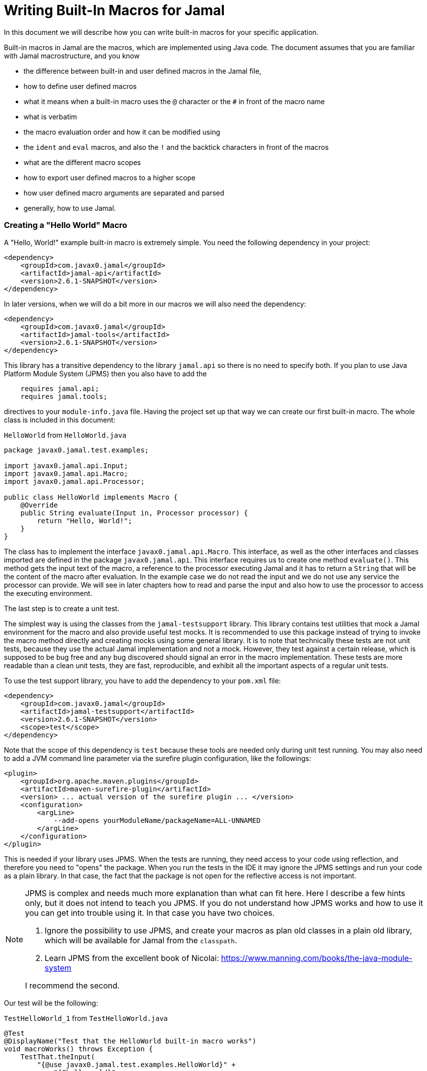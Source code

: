 = Writing Built-In Macros for Jamal



In this document we will describe how you can write built-in macros for your specific application.

Built-in macros in Jamal are the macros, which are implemented using Java code.
The document assumes that you are familiar with Jamal macrostructure, and you know

* the difference between built-in and user defined macros in the Jamal file,

* how to define user defined macros

* what it means when a built-in macro uses the `@` character or the `#` in front of the macro name

* what is verbatim

* the macro evaluation order and how it can be modified using

* the `ident` and `eval` macros, and also the `!` and the backtick characters in front of the macros

* what are the different macro scopes

* how to export user defined macros to a higher scope

* how user defined macro arguments are separated and parsed

* generally, how to use Jamal.

[[helloworld]]
=== Creating a "Hello World" Macro

A "Hello, World!" example built-in macro is extremely simple.
You need the following dependency in your project:

[source,xml]
----
<dependency>
    <groupId>com.javax0.jamal</groupId>
    <artifactId>jamal-api</artifactId>
    <version>2.6.1-SNAPSHOT</version>
</dependency>
----


In later versions, when we will do a bit more in our macros we will also need the dependency:

[source,xml]
----
<dependency>
    <groupId>com.javax0.jamal</groupId>
    <artifactId>jamal-tools</artifactId>
    <version>2.6.1-SNAPSHOT</version>
</dependency>
----

This library has a transitive dependency to the library `jamal.api` so there is no need to specify both.
If you plan to use Java Platform Module System (JPMS) then you also have to add the

[source,java]
----
    requires jamal.api;
    requires jamal.tools;
----

directives to your `module-info.java` file.
Having the project set up that way we can create our first built-in macro.
The whole class is included in this document:

[source,java,title=`HelloWorld` from `HelloWorld.java`]
----
package javax0.jamal.test.examples;

import javax0.jamal.api.Input;
import javax0.jamal.api.Macro;
import javax0.jamal.api.Processor;

public class HelloWorld implements Macro {
    @Override
    public String evaluate(Input in, Processor processor) {
        return "Hello, World!";
    }
}
----


The class has to implement the interface `javax0.jamal.api.Macro`.
This interface, as well as the other interfaces and classes imported are defined in the package `javax0.jamal.api`.
This interface requires us to create one method `evaluate()`.
This method gets the input text of the macro, a reference to the processor executing Jamal and it has to return a `String` that will be the content of the macro after evaluation.
In the example case we do not read the input and we do not use any service the processor can provide.
We will see in later chapters how to read and parse the input and also how to use the processor to access the executing environment.

The last step is to create a unit test.

The simplest way is using the classes from the `jamal-testsupport` library.
This library contains test utilities that mock a Jamal environment for the macro and also provide useful test mocks.
It is recommended to use this package instead of trying to invoke the macro method directly and creating mocks using some general library.
It is to note that technically these tests are not unit tests, because they use the actual Jamal implementation and not a mock.
However, they test against a certain release, which is supposed to be bug free and any bug discovered should signal an error in the macro  implementation.
These tests are more readable than a clean unit tests, they are fast, reproducible, and exhibit all the important aspects of a regular unit tests.

To use the test support library, you have to add the dependency to your `pom.xml` file:

[source,xml]
----
<dependency>
    <groupId>com.javax0.jamal</groupId>
    <artifactId>jamal-testsupport</artifactId>
    <version>2.6.1-SNAPSHOT</version>
    <scope>test</scope>
</dependency>
----

Note that the scope of this dependency is `test` because these tools are needed only during unit test running.
You may also need to add a JVM command line parameter via the surefire plugin configuration, like the followings:

[source,xml]
----
<plugin>
    <groupId>org.apache.maven.plugins</groupId>
    <artifactId>maven-surefire-plugin</artifactId>
    <version> ... actual version of the surefire plugin ... </version>
    <configuration>
        <argLine>
            --add-opens yourModuleName/packageName=ALL-UNNAMED
        </argLine>
    </configuration>
</plugin>
----

This is needed if your library uses JPMS.
When the tests are running, they need access to your code using reflection, and therefore you need to "opens" the package.
When you run the tests in the IDE it may ignore the JPMS settings and run your code as a plain library.
In that case, the fact that the package is not open for the reflective access is not important.

[NOTE]
====
JPMS is complex and needs much more explanation than what can fit here.
Here I describe a few hints only, but it does not intend to teach you JPMS.
If you do not understand how JPMS works and how to use it you can get into trouble using it.
In that case you have two choices.

. Ignore the possibility to use JPMS, and create your macros as plan old classes in a plain old library, which will be available for Jamal from the `classpath`.

. Learn JPMS from the excellent book of Nicolai: https://www.manning.com/books/the-java-module-system

I recommend the second.
====

Our test will be the following:


[source,java,title=`TestHelloWorld_1` from `TestHelloWorld.java`]
----
@Test
@DisplayName("Test that the HelloWorld built-in macro works")
void macroWorks() throws Exception {
    TestThat.theInput(
        "{@use javax0.jamal.test.examples.HelloWorld}" +
            "{@helloworld}"
    ).results("Hello, World!");
}
----

With this we are essentially ready with the hello world macro application.
There is one more topic, though, which is worth discussing here.

In the tests code we had to declare the class in the Jamal file as a macro to be used.
This is one of the three possibilities to make a Java class available for the Jamal code.
The second is to register the class for the standard Java service loader.

When a Jamal processor object is created it calls the Java service loader to find all the classes, which implement the `javax0.jamal.api.Macro` interface.
The returned list of instances are registered into the Jamal global macro registry and are available to be used for the Jamal processing.

The Java service loader can find a class if it is

* declared in the `module-info.java` module descriptor file as one providing the `javax0.jamal.api.Macro` interface, and/or


* the full class name is listed in the file `/src/main/resources/META-INF/services/javax0.jamal.api.Macro`

I recommend that you do both in case you use JPMS, because it will help test running inside the IDE, which may not use JPMS.
Having the class names listed in the `/src/main/resources/META-INF/services/javax0.jamal.api.Macro` file may also help applications that use your library as a normal JAR file and not as a module.

The module file will look something like this:

[source,java,title=`module_declaration` from `module-info.java`]
----
module jamal.test {
    requires jamal.api;
    requires jamal.tools;
    requires jamal.engine;
    provides javax0.jamal.api.Macro with
        HelloWorld,
        Hello,
        Spacer,
        Array
        ;
}
----

Our module needs the `jamal.api` module, so we `require` it, and we provide the `javax0.jamal.api.Macro` implementation.
After this out unit test will be the following:

[source,java,title=`TestHelloWorld_2` from `TestHelloWorld.java`]
----
@Test
@DisplayName("Test that the HelloWorld built-in macro is registered")
void macroRegisteredGLobal() throws Exception {
    TestThat.theInput(
        "{@helloworld}"
    ).results("Hello, World!");
}
----

Now we do not need to declare the class in the Jamal file, it is available in the global scope.

There is a third option to register a macro in the Jamal processor.
The processor has an API and it is possible to register a user defined or a built-in macro programmatically.

=== Name of a Built-In Macro

There are four different ways to define one or more names for a macro.

The recommended way is to name the macro class aptly as described in the following chapter.
If that is not possible, use the annotation `@Name` as described below.
In special cases implement one of the `getIds()` or `getId()` methods.
As a last resort, the macro can be loaded using the macro `use` and the name can be defined there.

==== Default Macro Name

The simplest that we have already seen is to name the macro class aptly.
It will be used as the name of the macro converting the first character to lower-case.
We followed this approach in the example above in the <<helloworld,Creating a "Hello World" Macro>> chapter.

==== Macro Name Defined in the Macro `use`

The name of the macro can also be defined in the macro `use` when a macro class is explicitly declared for use.
The syntax of the `use` macro is

    use [global] fully_class_name [ as macroname]

The parts between `[` and `]` are optional.

==== Defining `getId(s)` in the Macro Class

When the macro is registered via the service loader, the name is decided calling the method `getIds()` of the macro class.
You can override this method and return a list of names.
As a convenience, you can also define the method `getId()` and return a single name.
The default implementation of the method `getIds()` calls the method `getId()` and returns a list with a single element.

Here is the implementation of the method `getIds()` and looking at it already foreshadows the fourth possibility.

[source,java,title=`getIds` from `Macro.java`]
----
default String[] getIds() {
    final var ann = this.getClass().getAnnotation(Name.class);
    if (ann != null && ann.value().length > 0) {
        return ann.value();
    }
    return new String[]{getId()};
}
----

==== Name by Annotation `@Name`

Following the version 2.6.0 it is possible and recommended to specify the name of the macro using the annotation `@Name`.
The annotation can be used on the macro class.
It can have one or more strings as arguments specifying the names of the macro.
For example, the core macro JShell specifies the name this way:

[source,java,title=`JShell` from `JShell.java`]
----
@Macro.Name("JShell")
public class JShell implements Macro {
----

In this case, the annotation defines one name.
It is needed because the casing of the macro name is different from the default, following the naming of JShell.
The macro name is `JShell` and not `jshell`.

=== Fetching the Used Name

It is possible to query the name of the macro that was used to invoke the macro.
This is useful when the macro has to behave differently depending on the name it was invoked with.
For example, the macros `string:before` and `string:after` are implemented by the same class.
The method `evaluate()` starts with the following code:

[source,java,title=`GETID_AFTER` from `StringMacros.java`]
----
@Override
public String evaluate(final Input in, final Processor processor) throws BadSyntax {
    final var action = processor.getId();
----

The variable `action` will hold the name that was used to invoke the macro.

NOTE: It is important to invoke this call at the start of the macro.
The evaluation may invoke acro processing, and the macro name registered in the processor may change.
The `getId()` method on the processor always returns the last invoked macro name.
This feature is available since the release 2.6.0.


=== Handling the Input of the Macro
In the `HelloWorld` macro, we completely disregarded the macro's input.
Some built-in macros, such as `comment` or `block`, intentionally behave in this manner.
Typically, this is not our usual practice.
Macros generally require their input to function properly.
It's advisable that even macros designed to ignore input should verify that no additional characters are present following the macro name.

The following test demonstrates the behavior of the `HelloWorld` macro when it receives and ignores the input:

[source,java,title=`TestHelloWorld_3` from `TestHelloWorld.java`]
----
@Test
@DisplayName("Test that the HelloWorld built-in macro works")
void macroIgnoresInput() throws Exception {
    TestThat.theInput(
        "{@helloworld the input is totally ignored}"
    ).results("Hello, World!");
}
----

In the next section, we will create a macro that uses its input.

==== Hello, Me Macro

The subsequent macro we're going to create is designed to not merely extend greetings to the entire world, but specifically to an individual whom we specify.
The code for the `Hello` macro will be as follows:

[source,java,title=`Hello` from `Hello.java`]
----
public class Hello implements Macro {
    @Override
    public String evaluate(Input in, Processor processor) {
        return "Hello, " +in.toString().trim()+"!";
    }
}
----

It will utilize the `input`, transform it into a string, and trim the spaces from the beginning and end of the string, using it as the name in the greeting.
The test is equally straightforward, demonstrating the direct application of the macro:

[source,java,title=`TestHello_1` from `TestHello.java`]
----
@Test
@DisplayName("Test that the Hello built-in macro works")
void macroWorks() throws Exception {
    TestThat.theInput(
        "{@hello Peter }\n" +
            "{@hello Paul}\n"
    ).results("Hello, Peter!\nHello, Paul!\n");
}
----

In this example, we are addressing the scenario in the simplest possible manner.
We are utilizing the input as it is, as an entire string, merely trimming the spaces from the beginning and the end.
In the subsequent chapter, we will explore an example that processes the input in a more intricate way.

=== Working with the Input: Example: Spacer Macro

Most macros interact with their input in a complex manner.
They may parse the input or divide it into smaller segments for subsequent processing.
There are numerous methods to accomplish this.

Firstly, the interface `javax0.jamal.api.Input` extends the `CharSequence` interface from the Java JDK.
You can employ any methods defined there.
The characters are stored in a `StringBuilder`, and you can directly access this by invoking `getSB()`.

However, built-in macros seldom utilize these methods directly.
Instead, they typically use the static methods provided by `InputHandler`.

The `Input` object is fundamentally a sequence of characters, but it also records the file name and the source location of the characters.
Directly modifying the underlying `StringBuilder` may result in losing track of the line number and column position.

The class `InputHandler` contains methods specifically designed for safely parsing the input.
The authoritative reference is the current JavaDoc.
In the upcoming examples, we'll explore how to utilize some of these methods.

The next macro we will examine takes the macro's input and intersperses spaces between the characters.
That way it will convert

[source,text]
----
{@spacer this is
some text
}
----

to

[source,text]
----
t h i s   i s
s o m e   t e x t
----

The implementation of the macro is the following:

[source,java,title=`Spacer` from `Spacer.java`]
----
public class Spacer implements Macro {
    @Override
    public String evaluate(Input in, Processor processor) {
        InputHandler.skipWhiteSpaces(in);
        if (in.length() > 0) {
            final var result = javax0.jamal.tools.Input.makeInput("", in.getPosition());
            boolean lineStart = true;
            while (in.length() > 0) {
                if (!lineStart)
                    result.append(' ');
                lineStart = in.charAt(0) == '\n';
                InputHandler.move(in, 1, result);
            }
            return result.toString();
        } else {
            return "";
        }
    }
}
----

The first action of the macro is to bypass any white spaces.
This is a standard practice because spaces are typically present after the macro's identifier, serving mainly to separate the macro name from its content.
Some macros might only skip spaces up to the end of a line, considering any additional spaces on the subsequent line.
However, in this instance, all white spaces, including new lines, are omitted at the beginning of the input.
It's crucial to note that this skipping process also adjusts the line number and the column position to reflect the actual character.

The input maintains information about the file name, the line number, and the column position at the start of the character sequence.
Together, these three pieces of information constitute a `Position` object.
The current position within an `Input` can be obtained by calling the `getPosition()` method.

If the input consists solely of spaces, they are all skipped, and in such cases, the macro simply returns an empty string.
If there are other characters in the input, the macro processes them individually, inserting a space before each character, except when the character is at the beginning of a line.
This is achieved by creating a new, initially empty `Input` object, which inherits the position of the original input.
Since `Input` also implements `CharacterSequence`, retrieving any character at a specific position is straightforward using `charAt()`.
Characters can also be 'moved' from one input to another.
This action removes the character from the `Input` `in` and simultaneously updates the current `Position` of the input.

Eventually, the `result` is transformed into a `String` and returned.

This macro treats the input as a sequence of characters.
Often, macros are designed to work with individual parameters.
The next chapter will introduce an approach for handling such scenarios.

=== Splitting the Input

If you examine the core built-in macro `if`, you'll notice it doesn't adopt a special syntax.
It calls the method `getParts()` to split the input into parts:

[source,java,title=`if_parts` from `If.java`]
----
final var parts = InputHandler.getParts(input, processor, 3);
----

It simply operates with three parameters: if the first parameter evaluates to true, it returns the second parameter; otherwise, it returns the third.
In scenarios with only two parameters, it yields an empty string if the first parameter is false.
The syntax of the macro is presented as follows:

[source]
----
{@if 'sep' condition 'sep' then result [ 'sep'else result] }
----

In this syntax, `'sep'` represents a separator, which could vary.
It might be a space, a non-alphanumeric character, or a more complex separator.
The handling of these three cases is facilitated by the method `getParts()`, located in the class `InputHandler`.

This method begins by skipping any white spaces at the start of the input and then examines the first character.
If it encounters a back-tick, it continues to retrieve characters until it identifies a corresponding back-tick.
The fetched string is then utilized as a regular expression to segment the remainder of the input.

If the initial non-space character in the input isn't a back-tick but is still a non-alphanumeric character, this character serves as the separator to split the input.

Lastly, if the first non-space character is alphanumeric, the input is divided based on spaces.

The upcoming example employs this method to craft a macro capable of retrieving a specific string from a collection, based on an index.
For example



[source]
----
        {@array /1/x/aaa/z}


----

will select the second element, that is `aaa` from the array of `[ "x", "aaa", "z"]`.
The code of the macro is the following:

[source,java,title=`Array` from `Array.java`]
----
public class Array implements Macro {
    @Override
    public String evaluate(Input in, Processor processor) throws BadSyntax {
        final var pos = in.getPosition();
        final String[] parts = InputHandler.getParts(in);
        BadSyntaxAt.when(parts.length < 2, "Macro Array needs an index and at least one element", pos);
        final int size = parts.length - 1;
        final int index;
        try {
            index = Integer.parseInt(parts[0]);
        } catch (NumberFormatException nfe) {
            throw new BadSyntaxAt("The index in Macro array '"
                    + parts[0]
                    + "' cannot be interpreted as an integer.", pos, nfe);
        }
        BadSyntaxAt.when(index < 0 || index >= parts.length - 1, "The index in Macro array is '"
                + parts[0]
                + "' but it should be between "
                + (-size) + " and " + (size - 1) + ".", pos);
        return parts[index + 1];
    }
}
----

The macro calls the method `getParts()` passing only the input as one argument.
There is another version of the method that limits the number of the arguments.
Calling that the last element of the returned array will contain the rest of the string even if it could be split up more.
The macro implementation checks that there are enough number of parts and then converts the first part to integer.
This will be the index, the rest of the parts array are the values to choose from.
The code also checks the array bounds and throws exception in case there is an error.

When implementing a macro and there is an error the code has to detect it and it can throw a `BadSyntax` exception.
It is also declared in the interface.
The exception `BadSyntaxAt` is an extension of `BadSyntax`.
This second exception also contains the reference to the input location.

If the location of the error is not interesting inside the macro then it is good enough to throw a simple `BadSyntax` exception.
The processor catches that exception and converts it to a `BadSyntaxAt` exception that will reference the character at the very start of the macro.

== General Structure of the `evaluate()` Method

== Macros that are `InnerScopeDependent`

The macro evaluation order is detailed in the link:README.adoc[README] of Jamal.
When Jamal sees a built-in macro that starts with a `#` character at the start then it evaluates the content of it before invoking the macro itself.
For example

[source,text]
----
{#trimLines {@define margin=1}
{@snip sampleText}
}
----

will first evaluate the `define` macro resulting `margin` to become a user defined macro with the value `1`.
After that the `snip` macro will be evaluated and that way replaced with the snippet named `sampleText`.
Only when it is done starts the execution of the macro `trimLines` that will shift the lines left or right with spaces so that there will exactly be one space on the leftmost line.

The macro `margin` is defined in a local scope.
The scope starts with the opening `{` character of the macro `trimLines` and ends with the closing `}`.
If the implementation of the macro `snip` would query the macro register, it could see the value of the macro `margin` as `1`.

The question is whether the macro execution `trimMacro` sees `margin` as defined in itself or not.
Is the scope already closed when the execution of `trimLines` starts?

It depends.

If the `Macro` implementing class also implements the `InnerScopeDependent` interface then the scope is open.
If it does not then Jamal closes the scope before starting the execution of the macro.

The macro `trimLines` implements this interface because it uses parameters.
Implementing this interface is simply adding the name of the interface after the `implements` keyword.
There are no abstract methods in this interface to implement in the class.
The first few lines of the method `evaluate()` are the followings:


[source,java,title=`trimLinesStart` from `TrimLines.java`]
----
@Override
public String evaluate(Input in, Processor processor) throws BadSyntax {
    final var scanner = newScanner(in, processor);
    final var margin = scanner.number("margin").defaultValue(0);
    final var trimVertical =scanner.bool("trimVertical");
    final var verticalTrimOnly = scanner.bool("verticalTrimOnly", "vtrimOnly");
    scanner.done();
----

The macro class implements the interface `javax0.jamal.tools.Scanner.FirstLine`.
The method `newScanner()` is inherited from this interface and it creates a scanner object that is able to parse the first line of the macro.

In this case it parses only the first line and scans for the parameters `margin`, `trimVertical` and so on.
If the macro fetches the input from between `()` characters then the class has to implement the `javax0.jamal.tools.Scanner` interface.
There are interfaces for the core classes using the `[]` characters and for the macros that use the whole input.

When a parameter is not defined in the macro, then the class tries to use the value of the macro with the same name.
Thus, the value of the variable `margin` will be a configuration parameter holding the integer value 1.

[NOTE]
====
In earlier version of Jamal there was no utility class to support the parsing of the parameters.
The first approach to configure a macro was to define a user defined macro without any parameter of a given name.
Later the `Params` was developed, and it kept the functionality to fall back to macro definitions in case the parameter was not defined.

This backward compatibility can also be useful when there is a sense to define the parameter globally and not only for the macro invocation.
====

The macros created before the class `Params` had no other choice but use macros for configuration.
These macros supported the local scope of the macro implementing the signal interface `InnerScopeDependent`.
With the availability of parameter parsing there is no need to define a configuration user defined macro inside the build.in macro body.
Instead, you can simply use the configuration parameters in the macro body.
Newer macros developed after parameter parsing do not implement the interface `InnerScopeDependent`.

There is still a use defining a parameter as a macro though.
It is the case when the parameter should be defined for a larger scope, and you do not want to copy the parameter `key=value` to each use of the macro.
In that case you can write `{@define key=value}` before the first use of the built-in macro.

The parameter parsing allows the use of aliases.
The example macro above uses both `verticalTrimOnly`, and `vtrimOnly`.
Any of them can be used to define that the trimming is vertical only.
They are aliases.
However, only the first one, `verticalTrimOnly`, is considered as a macro name when the parameter is not defined.

Some built-in macros list the names of the parameters starting with `null`.
It means that the parameter has no name, only aliases.
Such parameters cannot be defined using a user defined macro.

[NOTE]
====
Boolean parameters cannot be defined using user defined macros.
They always have a default value of `false` if not defined in the macro body.
The default value can be altered if they are defined in an `options` macro.
If you say `{@options trimVertical}` then the default value of `trimVertical` is changed to true.

Technically the options are stored in the same (identifier,value) store where the user defined macros.
The consequence is that you cannot use the same name for an option and for a user defined macro.
The options, however, are not user defined macros.
====

Macros that rely on user defined macros or options as parameters defined _inside_ should implement the interface `InnerScopeDependent`.
It is recommended not to implement this interface anymore.

== Creating User Defined Macros

You can easily create user defined macros using the `define` macro.
However, user defined macros can also be created programmatically.
This chapter will describe the latter.

== Creating Your Own User Defined Macro Implementation

Programmatically created user defined macros can define their own evaluation.


== Strategies to Register Built-In Macros

In this chapter I will explain the advantages, and the disadvantages of the two strategies that you can follow to register your built-in macros.
It is a more theoretical chapter with less example code.
You can skip this section and return to it later.

